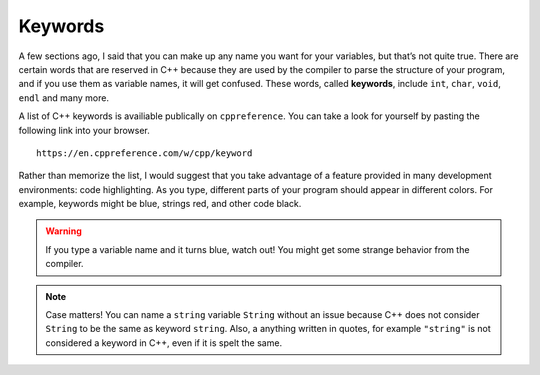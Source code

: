 Keywords
--------

A few sections ago, I said that you can make up any name you want for
your variables, but that’s not quite true. There are certain words that
are reserved in C++ because they are used by the compiler to parse the
structure of your program, and if you use them as variable names, it
will get confused. These words, called **keywords**, include ``int``, ``char``,
``void``, ``endl`` and many more.

A list of C++ keywords is availiable publically on ``cppreference``.  You can
take a look for yourself by pasting the following link into your browser.

::

    https://en.cppreference.com/w/cpp/keyword

Rather than memorize the list, I would suggest that you take advantage
of a feature provided in many development environments: code
highlighting. As you type, different parts of your program should appear
in different colors. For example, keywords might be blue, strings red,
and other code black. 

.. Warning::
   If you type a variable name and it turns blue, watch out! You might get 
   some strange behavior from the compiler.

.. note::
   Case matters!  You can name a ``string`` variable ``String`` without an issue
   because C++ does not consider ``String`` to be the same as keyword ``string``.
   Also, a anything written in quotes, for example ``"string"`` is not considered
   a keyword in C++, even if it is spelt the same.


.. fillintheblank:: keywords_1

   Words that are reserved in C++ because they are used by the compiler to parse the structure of your program are called |blank|.

   - :[Kk][Ee][Yy][Ww][Oo][Rr][Dd][Ss]: Correct!
     :.*: Try again!


.. mchoice:: keywords_2
   :practice: T
   :multiple_answers:
   :answer_a: integer
   :answer_b: cout
   :answer_c: variable
   :answer_d: string
   :answer_e: char
   :correct: b,d,e
   :feedback_a: integer is not a keyword, but int is.
   :feedback_b: cout cannot be used as a variable name!
   :feedback_c: variable is fair game to use to name a variable.
   :feedback_d: string cannot be used as a variable name.
   :feedback_e: char is a keyword and cannot be used as a variable name.

   Multiple Response: Which of the following are keywords or will otherwise generate some error from the compiler if used as a variable name?


.. clickablearea:: keywords_3
    :question: Click on all keywords.
    :iscode:
    :feedback: Try again!

    :click-correct:int:endclick: main() {
        :click-correct:double:endclick: :click-incorrect:x:endclick: = 1.0;
        :click-correct:int:endclick: :click-incorrect:y:endclick: = :click-incorrect:x:endclick: + 5;
        :click-correct:bool:endclick: :click-incorrect:Bool:endclick:;
        :click-correct:string:endclick: :click-incorrect:s:endclick: = :click-incorrect:"void":endclick:;
        :click-correct:if:endclick: (:click-incorrect:y:endclick: > :click-incorrect:x:endclick:) {
           :click-incorrect:Bool:endclick: = :click-correct:true:endclick:;
        }
        :click-incorrect:cout:endclick: << :click-incorrect:Bool:endclick: << :click-correct:endl:endclick:;
    }


.. activecode:: keywords_4
   :language: cpp
   :autograde: unittest

   Fix the code below so that it runs without errors.  Hint: you might need to change the names of some variables.
   ~~~~
   int main () {
       int friend = 4;
       int enemy = friend * (-1);
       cout << "enemy = " << enemy << endl;

       // Do not modify anything below.
       return 0;
   }